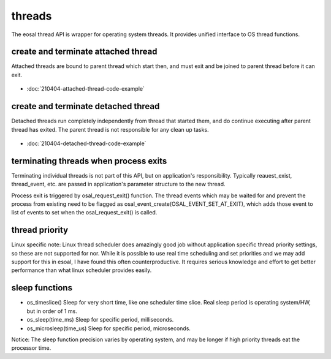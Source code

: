 threads
==================================

The eosal thread API is wrapper for operating system threads. It provides unified interface to OS thread functions.

create and terminate attached thread
********************************************

Attached threads are bound to parent thread which start then, and must exit and be joined to parent thread before it can exit.

.. figure:: pics/210403-attached-thread.png

- :doc:`210404-attached-thread-code-example`

create and terminate detached thread
*******************************************

Detached threads run completely independently from thread that started them, and do continue executing after parent thread has exited. 
The parent thread is not responsible for any clean up tasks.

.. figure:: pics/210403-detached-thread.png

- :doc:`210404-detached-thread-code-example`

terminating threads when process exits
****************************************

Terminating individual threads is not part of this API, but on application's responsibility. Typically reauest_exist, thread_event, etc.
are passed in application's parameter structure to the new thread. 

Process exit is triggered by osal_request_exit() function. 
The thread events which may be waited for and prevent the process from existing need to be flagged as osal_event_create(OSAL_EVENT_SET_AT_EXIT),
which adds those event to list of events to set when the osal_request_exit() is called.

thread priority
******************

Linux specific note: Linux thread scheduler does amazingly good job without application specific thread priority settings, so these are not supported for nor.
While it is possible to use real time scheduling and set priorities and we may add support for this in esoal, I have found this often counterproductive. 
It requires serious knowledge and effort to get better performance than what linux scheduler provides easily.

sleep functions
******************

* os_timeslice() Sleep for very short time, like one scheduler time slice. Real sleep period is operating system/HW, but in order of 1 ms.

* os_sleep(time_ms) Sleep for specific period, milliseconds.  

* os_microsleep(time_us) Sleep for specific period, microseconds.  

Notice: The sleep function precision varies by operating system, and may be longer if high priority threads eat the processor time. 
